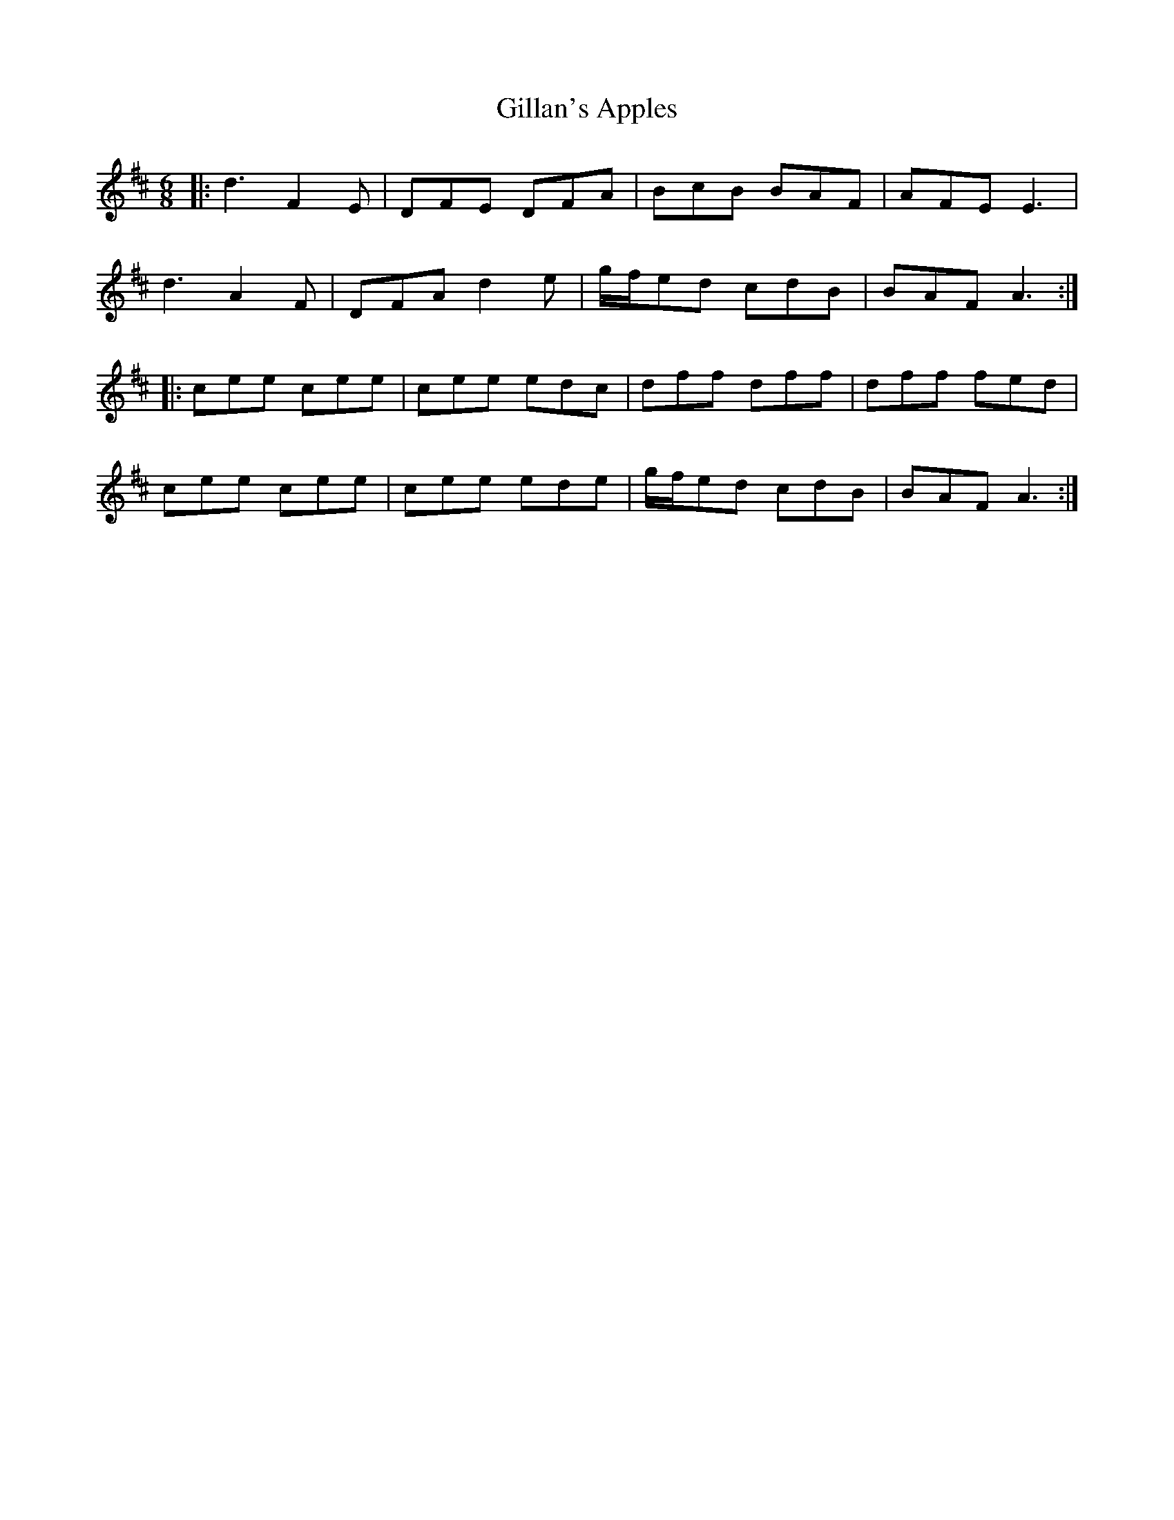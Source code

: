 X: 15178
T: Gillan's Apples
R: jig
M: 6/8
K: Dmajor
|:d3 F2E|DFE DFA|BcB BAF|AFE E3|
d3 A2F|DFA d2 e|g/f/ed cdB|BAF A3:|
|:cee cee|cee edc|dff dff|dff fed|
cee cee|cee ede|g/f/ed cdB|BAF A3:|

